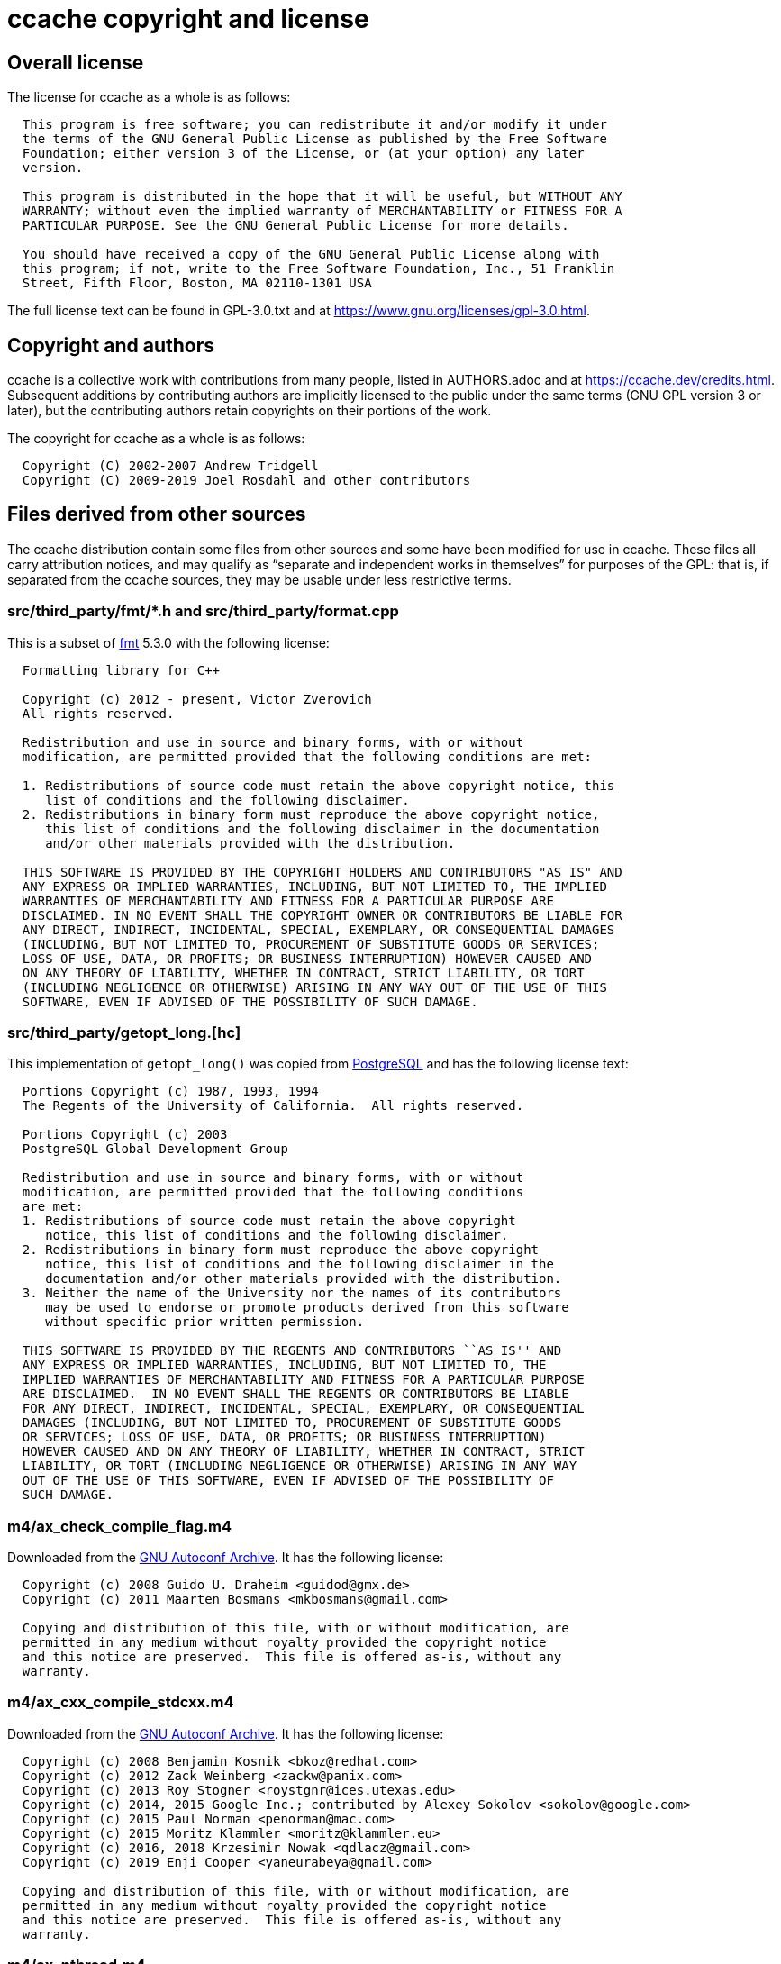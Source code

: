 ccache copyright and license
============================

Overall license
---------------

The license for ccache as a whole is as follows:

-------------------------------------------------------------------------------
  This program is free software; you can redistribute it and/or modify it under
  the terms of the GNU General Public License as published by the Free Software
  Foundation; either version 3 of the License, or (at your option) any later
  version.

  This program is distributed in the hope that it will be useful, but WITHOUT ANY
  WARRANTY; without even the implied warranty of MERCHANTABILITY or FITNESS FOR A
  PARTICULAR PURPOSE. See the GNU General Public License for more details.

  You should have received a copy of the GNU General Public License along with
  this program; if not, write to the Free Software Foundation, Inc., 51 Franklin
  Street, Fifth Floor, Boston, MA 02110-1301 USA
-------------------------------------------------------------------------------

The full license text can be found in GPL-3.0.txt and at
https://www.gnu.org/licenses/gpl-3.0.html.


Copyright and authors
---------------------

ccache is a collective work with contributions from many people, listed in
AUTHORS.adoc and at https://ccache.dev/credits.html. Subsequent additions by
contributing authors are implicitly licensed to the public under the same terms
(GNU GPL version 3 or later), but the contributing authors retain copyrights on
their portions of the work.

The copyright for ccache as a whole is as follows:

-------------------------------------------------------------------------------
  Copyright (C) 2002-2007 Andrew Tridgell
  Copyright (C) 2009-2019 Joel Rosdahl and other contributors
-------------------------------------------------------------------------------


Files derived from other sources
--------------------------------

The ccache distribution contain some files from other sources and some have
been modified for use in ccache. These files all carry attribution notices, and
may qualify as ``separate and independent works in themselves'' for purposes of
the GPL: that is, if separated from the ccache sources, they may be usable
under less restrictive terms.


src/third_party/fmt/*.h and src/third_party/format.cpp
~~~~~~~~~~~~~~~~~~~~~~~~~~~~~~~~~~~~~~~~~~~~~~~~~~~~~~

This is a subset of https://fmt.dev[fmt] 5.3.0 with the following license:

-------------------------------------------------------------------------------
  Formatting library for C++

  Copyright (c) 2012 - present, Victor Zverovich
  All rights reserved.

  Redistribution and use in source and binary forms, with or without
  modification, are permitted provided that the following conditions are met:

  1. Redistributions of source code must retain the above copyright notice, this
     list of conditions and the following disclaimer.
  2. Redistributions in binary form must reproduce the above copyright notice,
     this list of conditions and the following disclaimer in the documentation
     and/or other materials provided with the distribution.

  THIS SOFTWARE IS PROVIDED BY THE COPYRIGHT HOLDERS AND CONTRIBUTORS "AS IS" AND
  ANY EXPRESS OR IMPLIED WARRANTIES, INCLUDING, BUT NOT LIMITED TO, THE IMPLIED
  WARRANTIES OF MERCHANTABILITY AND FITNESS FOR A PARTICULAR PURPOSE ARE
  DISCLAIMED. IN NO EVENT SHALL THE COPYRIGHT OWNER OR CONTRIBUTORS BE LIABLE FOR
  ANY DIRECT, INDIRECT, INCIDENTAL, SPECIAL, EXEMPLARY, OR CONSEQUENTIAL DAMAGES
  (INCLUDING, BUT NOT LIMITED TO, PROCUREMENT OF SUBSTITUTE GOODS OR SERVICES;
  LOSS OF USE, DATA, OR PROFITS; OR BUSINESS INTERRUPTION) HOWEVER CAUSED AND
  ON ANY THEORY OF LIABILITY, WHETHER IN CONTRACT, STRICT LIABILITY, OR TORT
  (INCLUDING NEGLIGENCE OR OTHERWISE) ARISING IN ANY WAY OUT OF THE USE OF THIS
  SOFTWARE, EVEN IF ADVISED OF THE POSSIBILITY OF SUCH DAMAGE.
-------------------------------------------------------------------------------


src/third_party/getopt_long.[hc]
~~~~~~~~~~~~~~~~~~~~~~~~~~~~~~~~

This implementation of `getopt_long()` was copied from
https://www.postgresql.org[PostgreSQL] and has the following license text:

-------------------------------------------------------------------------------
  Portions Copyright (c) 1987, 1993, 1994
  The Regents of the University of California.  All rights reserved.

  Portions Copyright (c) 2003
  PostgreSQL Global Development Group

  Redistribution and use in source and binary forms, with or without
  modification, are permitted provided that the following conditions
  are met:
  1. Redistributions of source code must retain the above copyright
     notice, this list of conditions and the following disclaimer.
  2. Redistributions in binary form must reproduce the above copyright
     notice, this list of conditions and the following disclaimer in the
     documentation and/or other materials provided with the distribution.
  3. Neither the name of the University nor the names of its contributors
     may be used to endorse or promote products derived from this software
     without specific prior written permission.

  THIS SOFTWARE IS PROVIDED BY THE REGENTS AND CONTRIBUTORS ``AS IS'' AND
  ANY EXPRESS OR IMPLIED WARRANTIES, INCLUDING, BUT NOT LIMITED TO, THE
  IMPLIED WARRANTIES OF MERCHANTABILITY AND FITNESS FOR A PARTICULAR PURPOSE
  ARE DISCLAIMED.  IN NO EVENT SHALL THE REGENTS OR CONTRIBUTORS BE LIABLE
  FOR ANY DIRECT, INDIRECT, INCIDENTAL, SPECIAL, EXEMPLARY, OR CONSEQUENTIAL
  DAMAGES (INCLUDING, BUT NOT LIMITED TO, PROCUREMENT OF SUBSTITUTE GOODS
  OR SERVICES; LOSS OF USE, DATA, OR PROFITS; OR BUSINESS INTERRUPTION)
  HOWEVER CAUSED AND ON ANY THEORY OF LIABILITY, WHETHER IN CONTRACT, STRICT
  LIABILITY, OR TORT (INCLUDING NEGLIGENCE OR OTHERWISE) ARISING IN ANY WAY
  OUT OF THE USE OF THIS SOFTWARE, EVEN IF ADVISED OF THE POSSIBILITY OF
  SUCH DAMAGE.
-------------------------------------------------------------------------------


m4/ax_check_compile_flag.m4
~~~~~~~~~~~~~~~~~~~~~~~~~~~

Downloaded from the
https://www.gnu.org/software/autoconf-archive/ax_check_compile_flag.html[GNU
Autoconf Archive]. It has the following license:

-------------------------------------------------------------------------------
  Copyright (c) 2008 Guido U. Draheim <guidod@gmx.de>
  Copyright (c) 2011 Maarten Bosmans <mkbosmans@gmail.com>

  Copying and distribution of this file, with or without modification, are
  permitted in any medium without royalty provided the copyright notice
  and this notice are preserved.  This file is offered as-is, without any
  warranty.
-------------------------------------------------------------------------------


m4/ax_cxx_compile_stdcxx.m4
~~~~~~~~~~~~~~~~~~~~~~~~~~~

Downloaded from the
https://www.gnu.org/software/autoconf-archive/ax_cxx_compile_stdcxx.html[GNU
Autoconf Archive]. It has the following license:

-------------------------------------------------------------------------------
  Copyright (c) 2008 Benjamin Kosnik <bkoz@redhat.com>
  Copyright (c) 2012 Zack Weinberg <zackw@panix.com>
  Copyright (c) 2013 Roy Stogner <roystgnr@ices.utexas.edu>
  Copyright (c) 2014, 2015 Google Inc.; contributed by Alexey Sokolov <sokolov@google.com>
  Copyright (c) 2015 Paul Norman <penorman@mac.com>
  Copyright (c) 2015 Moritz Klammler <moritz@klammler.eu>
  Copyright (c) 2016, 2018 Krzesimir Nowak <qdlacz@gmail.com>
  Copyright (c) 2019 Enji Cooper <yaneurabeya@gmail.com>

  Copying and distribution of this file, with or without modification, are
  permitted in any medium without royalty provided the copyright notice
  and this notice are preserved.  This file is offered as-is, without any
  warranty.
-------------------------------------------------------------------------------


m4/ax_pthread.m4
~~~~~~~~~~~~~~~~

Downloaded from the
https://www.gnu.org/software/autoconf-archive/ax_pthread.html[GNU Autoconf
Archive]. It has the following license:

-------------------------------------------------------------------------------
  Copyright (c) 2008 Steven G. Johnson <stevenj@alum.mit.edu>
  Copyright (c) 2011 Daniel Richard G. <skunk@iSKUNK.ORG>

  This program is free software: you can redistribute it and/or modify it
  under the terms of the GNU General Public License as published by the
  Free Software Foundation, either version 3 of the License, or (at your
  option) any later version.

  This program is distributed in the hope that it will be useful, but
  WITHOUT ANY WARRANTY; without even the implied warranty of
  MERCHANTABILITY or FITNESS FOR A PARTICULAR PURPOSE. See the GNU General
  Public License for more details.
-------------------------------------------------------------------------------


m4/feature_macros.m4
~~~~~~~~~~~~~~~~~~~~

This Autoconf M4 snippet comes from https://www.python.org[Python] 2.6's
`configure.in` with the following license:

-------------------------------------------------------------------------------
  A. HISTORY OF THE SOFTWARE
  ==========================

  Python was created in the early 1990s by Guido van Rossum at Stichting
  Mathematisch Centrum (CWI, see http://www.cwi.nl) in the Netherlands
  as a successor of a language called ABC.  Guido remains Python's
  principal author, although it includes many contributions from others.

  In 1995, Guido continued his work on Python at the Corporation for
  National Research Initiatives (CNRI, see http://www.cnri.reston.va.us)
  in Reston, Virginia where he released several versions of the
  software.

  In May 2000, Guido and the Python core development team moved to
  BeOpen.com to form the BeOpen PythonLabs team.  In October of the same
  year, the PythonLabs team moved to Digital Creations (now Zope
  Corporation, see http://www.zope.com).  In 2001, the Python Software
  Foundation (PSF, see http://www.python.org/psf/) was formed, a
  non-profit organization created specifically to own Python-related
  Intellectual Property.  Zope Corporation is a sponsoring member of
  the PSF.

  All Python releases are Open Source (see http://www.opensource.org for
  the Open Source Definition).  Historically, most, but not all, Python
  releases have also been GPL-compatible; the table below summarizes
  the various releases.

      Release         Derived     Year        Owner       GPL-
                      from                                compatible? (1)

      0.9.0 thru 1.2              1991-1995   CWI         yes
      1.3 thru 1.5.2  1.2         1995-1999   CNRI        yes
      1.6             1.5.2       2000        CNRI        no
      2.0             1.6         2000        BeOpen.com  no
      1.6.1           1.6         2001        CNRI        yes (2)
      2.1             2.0+1.6.1   2001        PSF         no
      2.0.1           2.0+1.6.1   2001        PSF         yes
      2.1.1           2.1+2.0.1   2001        PSF         yes
      2.2             2.1.1       2001        PSF         yes
      2.1.2           2.1.1       2002        PSF         yes
      2.1.3           2.1.2       2002        PSF         yes
      2.2.1           2.2         2002        PSF         yes
      2.2.2           2.2.1       2002        PSF         yes
      2.2.3           2.2.2       2003        PSF         yes
      2.3             2.2.2       2002-2003   PSF         yes
      2.3.1           2.3         2002-2003   PSF         yes
      2.3.2           2.3.1       2002-2003   PSF         yes
      2.3.3           2.3.2       2002-2003   PSF         yes
      2.3.4           2.3.3       2004        PSF         yes
      2.3.5           2.3.4       2005        PSF         yes
      2.4             2.3         2004        PSF         yes
      2.4.1           2.4         2005        PSF         yes
      2.4.2           2.4.1       2005        PSF         yes
      2.4.3           2.4.2       2006        PSF         yes
      2.4.4           2.4.3       2006        PSF         yes
      2.5             2.4         2006        PSF         yes
      2.5.1           2.5         2007        PSF         yes
      2.5.2           2.5.1       2008        PSF         yes
      2.5.3           2.5.2       2008        PSF         yes
      2.6             2.5         2008        PSF         yes
      2.6.1           2.6         2008        PSF         yes

  Footnotes:

  (1) GPL-compatible doesn't mean that we're distributing Python under
      the GPL.  All Python licenses, unlike the GPL, let you distribute
      a modified version without making your changes open source.  The
      GPL-compatible licenses make it possible to combine Python with
      other software that is released under the GPL; the others don't.

  (2) According to Richard Stallman, 1.6.1 is not GPL-compatible,
      because its license has a choice of law clause.  According to
      CNRI, however, Stallman's lawyer has told CNRI's lawyer that 1.6.1
      is "not incompatible" with the GPL.

  Thanks to the many outside volunteers who have worked under Guido's
  direction to make these releases possible.


  B. TERMS AND CONDITIONS FOR ACCESSING OR OTHERWISE USING PYTHON
  ===============================================================

  PYTHON SOFTWARE FOUNDATION LICENSE VERSION 2
  --------------------------------------------

  1. This LICENSE AGREEMENT is between the Python Software Foundation
  ("PSF"), and the Individual or Organization ("Licensee") accessing and
  otherwise using this software ("Python") in source or binary form and
  its associated documentation.

  2. Subject to the terms and conditions of this License Agreement, PSF hereby
  grants Licensee a nonexclusive, royalty-free, world-wide license to reproduce,
  analyze, test, perform and/or display publicly, prepare derivative works,
  distribute, and otherwise use Python alone or in any derivative version,
  provided, however, that PSF's License Agreement and PSF's notice of copyright,
  i.e., "Copyright (c) 2001, 2002, 2003, 2004, 2005, 2006, 2007, 2008, 2009 Python
  Software Foundation; All Rights Reserved" are retained in Python alone or in any
  derivative version prepared by Licensee.

  3. In the event Licensee prepares a derivative work that is based on
  or incorporates Python or any part thereof, and wants to make
  the derivative work available to others as provided herein, then
  Licensee hereby agrees to include in any such work a brief summary of
  the changes made to Python.

  4. PSF is making Python available to Licensee on an "AS IS"
  basis.  PSF MAKES NO REPRESENTATIONS OR WARRANTIES, EXPRESS OR
  IMPLIED.  BY WAY OF EXAMPLE, BUT NOT LIMITATION, PSF MAKES NO AND
  DISCLAIMS ANY REPRESENTATION OR WARRANTY OF MERCHANTABILITY OR FITNESS
  FOR ANY PARTICULAR PURPOSE OR THAT THE USE OF PYTHON WILL NOT
  INFRINGE ANY THIRD PARTY RIGHTS.

  5. PSF SHALL NOT BE LIABLE TO LICENSEE OR ANY OTHER USERS OF PYTHON
  FOR ANY INCIDENTAL, SPECIAL, OR CONSEQUENTIAL DAMAGES OR LOSS AS
  A RESULT OF MODIFYING, DISTRIBUTING, OR OTHERWISE USING PYTHON,
  OR ANY DERIVATIVE THEREOF, EVEN IF ADVISED OF THE POSSIBILITY THEREOF.

  6. This License Agreement will automatically terminate upon a material
  breach of its terms and conditions.

  7. Nothing in this License Agreement shall be deemed to create any
  relationship of agency, partnership, or joint venture between PSF and
  Licensee.  This License Agreement does not grant permission to use PSF
  trademarks or trade name in a trademark sense to endorse or promote
  products or services of Licensee, or any third party.

  8. By copying, installing or otherwise using Python, Licensee
  agrees to be bound by the terms and conditions of this License
  Agreement.


  BEOPEN.COM LICENSE AGREEMENT FOR PYTHON 2.0
  -------------------------------------------

  BEOPEN PYTHON OPEN SOURCE LICENSE AGREEMENT VERSION 1

  1. This LICENSE AGREEMENT is between BeOpen.com ("BeOpen"), having an
  office at 160 Saratoga Avenue, Santa Clara, CA 95051, and the
  Individual or Organization ("Licensee") accessing and otherwise using
  this software in source or binary form and its associated
  documentation ("the Software").

  2. Subject to the terms and conditions of this BeOpen Python License
  Agreement, BeOpen hereby grants Licensee a non-exclusive,
  royalty-free, world-wide license to reproduce, analyze, test, perform
  and/or display publicly, prepare derivative works, distribute, and
  otherwise use the Software alone or in any derivative version,
  provided, however, that the BeOpen Python License is retained in the
  Software, alone or in any derivative version prepared by Licensee.

  3. BeOpen is making the Software available to Licensee on an "AS IS"
  basis.  BEOPEN MAKES NO REPRESENTATIONS OR WARRANTIES, EXPRESS OR
  IMPLIED.  BY WAY OF EXAMPLE, BUT NOT LIMITATION, BEOPEN MAKES NO AND
  DISCLAIMS ANY REPRESENTATION OR WARRANTY OF MERCHANTABILITY OR FITNESS
  FOR ANY PARTICULAR PURPOSE OR THAT THE USE OF THE SOFTWARE WILL NOT
  INFRINGE ANY THIRD PARTY RIGHTS.

  4. BEOPEN SHALL NOT BE LIABLE TO LICENSEE OR ANY OTHER USERS OF THE
  SOFTWARE FOR ANY INCIDENTAL, SPECIAL, OR CONSEQUENTIAL DAMAGES OR LOSS
  AS A RESULT OF USING, MODIFYING OR DISTRIBUTING THE SOFTWARE, OR ANY
  DERIVATIVE THEREOF, EVEN IF ADVISED OF THE POSSIBILITY THEREOF.

  5. This License Agreement will automatically terminate upon a material
  breach of its terms and conditions.

  6. This License Agreement shall be governed by and interpreted in all
  respects by the law of the State of California, excluding conflict of
  law provisions.  Nothing in this License Agreement shall be deemed to
  create any relationship of agency, partnership, or joint venture
  between BeOpen and Licensee.  This License Agreement does not grant
  permission to use BeOpen trademarks or trade names in a trademark
  sense to endorse or promote products or services of Licensee, or any
  third party.  As an exception, the "BeOpen Python" logos available at
  http://www.pythonlabs.com/logos.html may be used according to the
  permissions granted on that web page.

  7. By copying, installing or otherwise using the software, Licensee
  agrees to be bound by the terms and conditions of this License
  Agreement.


  CNRI LICENSE AGREEMENT FOR PYTHON 1.6.1
  ---------------------------------------

  1. This LICENSE AGREEMENT is between the Corporation for National
  Research Initiatives, having an office at 1895 Preston White Drive,
  Reston, VA 20191 ("CNRI"), and the Individual or Organization
  ("Licensee") accessing and otherwise using Python 1.6.1 software in
  source or binary form and its associated documentation.

  2. Subject to the terms and conditions of this License Agreement, CNRI
  hereby grants Licensee a nonexclusive, royalty-free, world-wide
  license to reproduce, analyze, test, perform and/or display publicly,
  prepare derivative works, distribute, and otherwise use Python 1.6.1
  alone or in any derivative version, provided, however, that CNRI's
  License Agreement and CNRI's notice of copyright, i.e., "Copyright (c)
  1995-2001 Corporation for National Research Initiatives; All Rights
  Reserved" are retained in Python 1.6.1 alone or in any derivative
  version prepared by Licensee.  Alternately, in lieu of CNRI's License
  Agreement, Licensee may substitute the following text (omitting the
  quotes): "Python 1.6.1 is made available subject to the terms and
  conditions in CNRI's License Agreement.  This Agreement together with
  Python 1.6.1 may be located on the Internet using the following
  unique, persistent identifier (known as a handle): 1895.22/1013.  This
  Agreement may also be obtained from a proxy server on the Internet
  using the following URL: http://hdl.handle.net/1895.22/1013".

  3. In the event Licensee prepares a derivative work that is based on
  or incorporates Python 1.6.1 or any part thereof, and wants to make
  the derivative work available to others as provided herein, then
  Licensee hereby agrees to include in any such work a brief summary of
  the changes made to Python 1.6.1.

  4. CNRI is making Python 1.6.1 available to Licensee on an "AS IS"
  basis.  CNRI MAKES NO REPRESENTATIONS OR WARRANTIES, EXPRESS OR
  IMPLIED.  BY WAY OF EXAMPLE, BUT NOT LIMITATION, CNRI MAKES NO AND
  DISCLAIMS ANY REPRESENTATION OR WARRANTY OF MERCHANTABILITY OR FITNESS
  FOR ANY PARTICULAR PURPOSE OR THAT THE USE OF PYTHON 1.6.1 WILL NOT
  INFRINGE ANY THIRD PARTY RIGHTS.

  5. CNRI SHALL NOT BE LIABLE TO LICENSEE OR ANY OTHER USERS OF PYTHON
  1.6.1 FOR ANY INCIDENTAL, SPECIAL, OR CONSEQUENTIAL DAMAGES OR LOSS AS
  A RESULT OF MODIFYING, DISTRIBUTING, OR OTHERWISE USING PYTHON 1.6.1,
  OR ANY DERIVATIVE THEREOF, EVEN IF ADVISED OF THE POSSIBILITY THEREOF.

  6. This License Agreement will automatically terminate upon a material
  breach of its terms and conditions.

  7. This License Agreement shall be governed by the federal
  intellectual property law of the United States, including without
  limitation the federal copyright law, and, to the extent such
  U.S. federal law does not apply, by the law of the Commonwealth of
  Virginia, excluding Virginia's conflict of law provisions.
  Notwithstanding the foregoing, with regard to derivative works based
  on Python 1.6.1 that incorporate non-separable material that was
  previously distributed under the GNU General Public License (GPL), the
  law of the Commonwealth of Virginia shall govern this License
  Agreement only as to issues arising under or with respect to
  Paragraphs 4, 5, and 7 of this License Agreement.  Nothing in this
  License Agreement shall be deemed to create any relationship of
  agency, partnership, or joint venture between CNRI and Licensee.  This
  License Agreement does not grant permission to use CNRI trademarks or
  trade name in a trademark sense to endorse or promote products or
  services of Licensee, or any third party.

  8. By clicking on the "ACCEPT" button where indicated, or by copying,
  installing or otherwise using Python 1.6.1, Licensee agrees to be
  bound by the terms and conditions of this License Agreement.

          ACCEPT


  CWI LICENSE AGREEMENT FOR PYTHON 0.9.0 THROUGH 1.2
  --------------------------------------------------

  Copyright (c) 1991 - 1995, Stichting Mathematisch Centrum Amsterdam,
  The Netherlands.  All rights reserved.

  Permission to use, copy, modify, and distribute this software and its
  documentation for any purpose and without fee is hereby granted,
  provided that the above copyright notice appear in all copies and that
  both that copyright notice and this permission notice appear in
  supporting documentation, and that the name of Stichting Mathematisch
  Centrum or CWI not be used in advertising or publicity pertaining to
  distribution of the software without specific, written prior
  permission.

  STICHTING MATHEMATISCH CENTRUM DISCLAIMS ALL WARRANTIES WITH REGARD TO
  THIS SOFTWARE, INCLUDING ALL IMPLIED WARRANTIES OF MERCHANTABILITY AND
  FITNESS, IN NO EVENT SHALL STICHTING MATHEMATISCH CENTRUM BE LIABLE
  FOR ANY SPECIAL, INDIRECT OR CONSEQUENTIAL DAMAGES OR ANY DAMAGES
  WHATSOEVER RESULTING FROM LOSS OF USE, DATA OR PROFITS, WHETHER IN AN
  ACTION OF CONTRACT, NEGLIGENCE OR OTHER TORTIOUS ACTION, ARISING OUT
  OF OR IN CONNECTION WITH THE USE OR PERFORMANCE OF THIS SOFTWARE.
-------------------------------------------------------------------------------


src/third_party/minitrace.[hc]
~~~~~~~~~~~~~~~~~~~~~~~~~~~~~~

A library for producing JSON traces suitable for Chrome's built-in trace viewer
(chrome://tracing). Downloaded from <https://github.com/hrydgard/minitrace>.

-------------------------------------------------------------------------------
The MIT License (MIT)

Copyright (c) 2014 Henrik Rydgård

Permission is hereby granted, free of charge, to any person obtaining a copy
of this software and associated documentation files (the "Software"), to deal
in the Software without restriction, including without limitation the rights
to use, copy, modify, merge, publish, distribute, sublicense, and/or sell
copies of the Software, and to permit persons to whom the Software is
furnished to do so, subject to the following conditions:

The above copyright notice and this permission notice shall be included in all
copies or substantial portions of the Software.

THE SOFTWARE IS PROVIDED "AS IS", WITHOUT WARRANTY OF ANY KIND, EXPRESS OR
IMPLIED, INCLUDING BUT NOT LIMITED TO THE WARRANTIES OF MERCHANTABILITY,
FITNESS FOR A PARTICULAR PURPOSE AND NONINFRINGEMENT. IN NO EVENT SHALL THE
AUTHORS OR COPYRIGHT HOLDERS BE LIABLE FOR ANY CLAIM, DAMAGES OR OTHER
LIABILITY, WHETHER IN AN ACTION OF CONTRACT, TORT OR OTHERWISE, ARISING FROM,
OUT OF OR IN CONNECTION WITH THE SOFTWARE OR THE USE OR OTHER DEALINGS IN THE
SOFTWARE.
-------------------------------------------------------------------------------

src/third_party/xxhash.[hc]
~~~~~~~~~~~~~~~~~~~~~~~~~~~

xxHash - Extremely Fast Hash algorithm. Copied from xxHash v0.6.5 downloaded
from <https://github.com/Cyan4973/xxHash/releases>.

-------------------------------------------------------------------------------
   Copyright (C) 2012-2016, Yann Collet.

   BSD 2-Clause License (http://www.opensource.org/licenses/bsd-license.php)

   Redistribution and use in source and binary forms, with or without
   modification, are permitted provided that the following conditions are
   met:

       * Redistributions of source code must retain the above copyright
   notice, this list of conditions and the following disclaimer.
       * Redistributions in binary form must reproduce the above
   copyright notice, this list of conditions and the following disclaimer
   in the documentation and/or other materials provided with the
   distribution.

   THIS SOFTWARE IS PROVIDED BY THE COPYRIGHT HOLDERS AND CONTRIBUTORS
   "AS IS" AND ANY EXPRESS OR IMPLIED WARRANTIES, INCLUDING, BUT NOT
   LIMITED TO, THE IMPLIED WARRANTIES OF MERCHANTABILITY AND FITNESS FOR
   A PARTICULAR PURPOSE ARE DISCLAIMED. IN NO EVENT SHALL THE COPYRIGHT
   OWNER OR CONTRIBUTORS BE LIABLE FOR ANY DIRECT, INDIRECT, INCIDENTAL,
   SPECIAL, EXEMPLARY, OR CONSEQUENTIAL DAMAGES (INCLUDING, BUT NOT
   LIMITED TO, PROCUREMENT OF SUBSTITUTE GOODS OR SERVICES; LOSS OF USE,
   DATA, OR PROFITS; OR BUSINESS INTERRUPTION) HOWEVER CAUSED AND ON ANY
   THEORY OF LIABILITY, WHETHER IN CONTRACT, STRICT LIABILITY, OR TORT
   (INCLUDING NEGLIGENCE OR OTHERWISE) ARISING IN ANY WAY OUT OF THE USE
   OF THIS SOFTWARE, EVEN IF ADVISED OF THE POSSIBILITY OF SUCH DAMAGE.

   You can contact the author at :
   - xxHash source repository : https://github.com/Cyan4973/xxHash
-------------------------------------------------------------------------------
